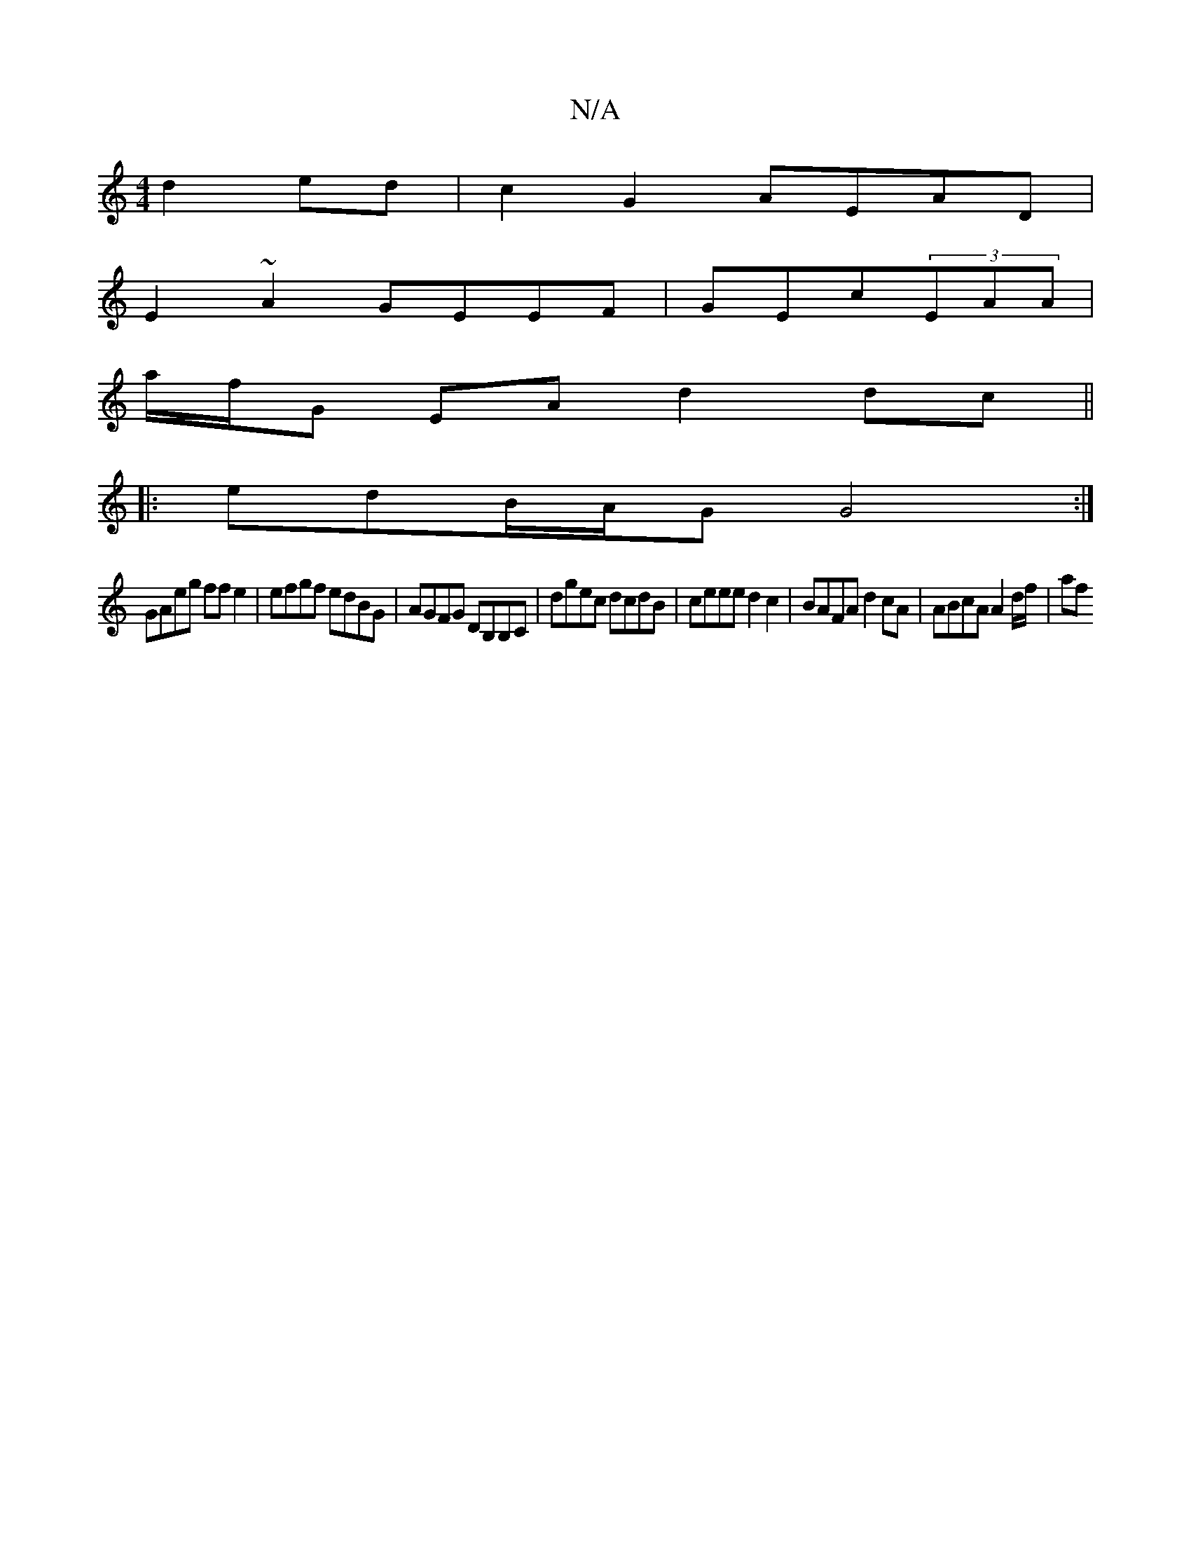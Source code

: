 X:1
T:N/A
M:4/4
R:N/A
K:Cmajor
d2 ed|c2 G2 AEAD|
E2~A2 GEEF|GEc(3EAA |
a/f/G EA d2 dc ||
|: edB/A/G G4 :|
D:A2 d'-c'baf'|z2 z2 e4:|2 DEAD EDBc |
GAeg ff e2 | efgf edBG | AGFG DB,B,C|dgec dcdB|ceee d2 c2|BAFA d2cA|ABcA A2 d/f/ | af 